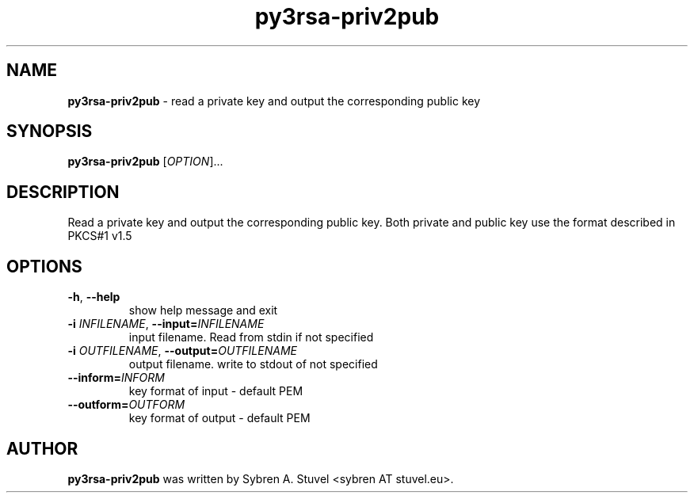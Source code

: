 .TH py3rsa\-priv2pub 1
.SH NAME
\fBpy3rsa\-priv2pub\fP \- read a private key and output the corresponding public key
.SH SYNOPSIS
\fBpy3rsa\-priv2pub\fP [\fI\,OPTION\/\fR]...
.SH DESCRIPTION
Read a private key and output the corresponding public key. Both private and public key use the format described in PKCS#1 v1.5
.SH OPTIONS
.TP
\fB\-h\fR, \fB\-\-help\fR
show help message and exit
.TP
\fB\-i \fIINFILENAME\fR, \fB\-\-input=\fIINFILENAME\fR
input filename. Read from stdin if not specified
.TP
\fB\-i \fIOUTFILENAME\fR, \fB\-\-output=\fIOUTFILENAME\fR
output filename. write to stdout of not specified
.TP
\fB\-\-inform=\fIINFORM\fR
key format of input \- default PEM
.TP
\fB\-\-outform=\fIOUTFORM\fR
key format of output \- default PEM
.SH AUTHOR
\fB\,py3rsa\-priv2pub\fR was written by Sybren A. Stuvel <sybren AT stuvel.eu>.
